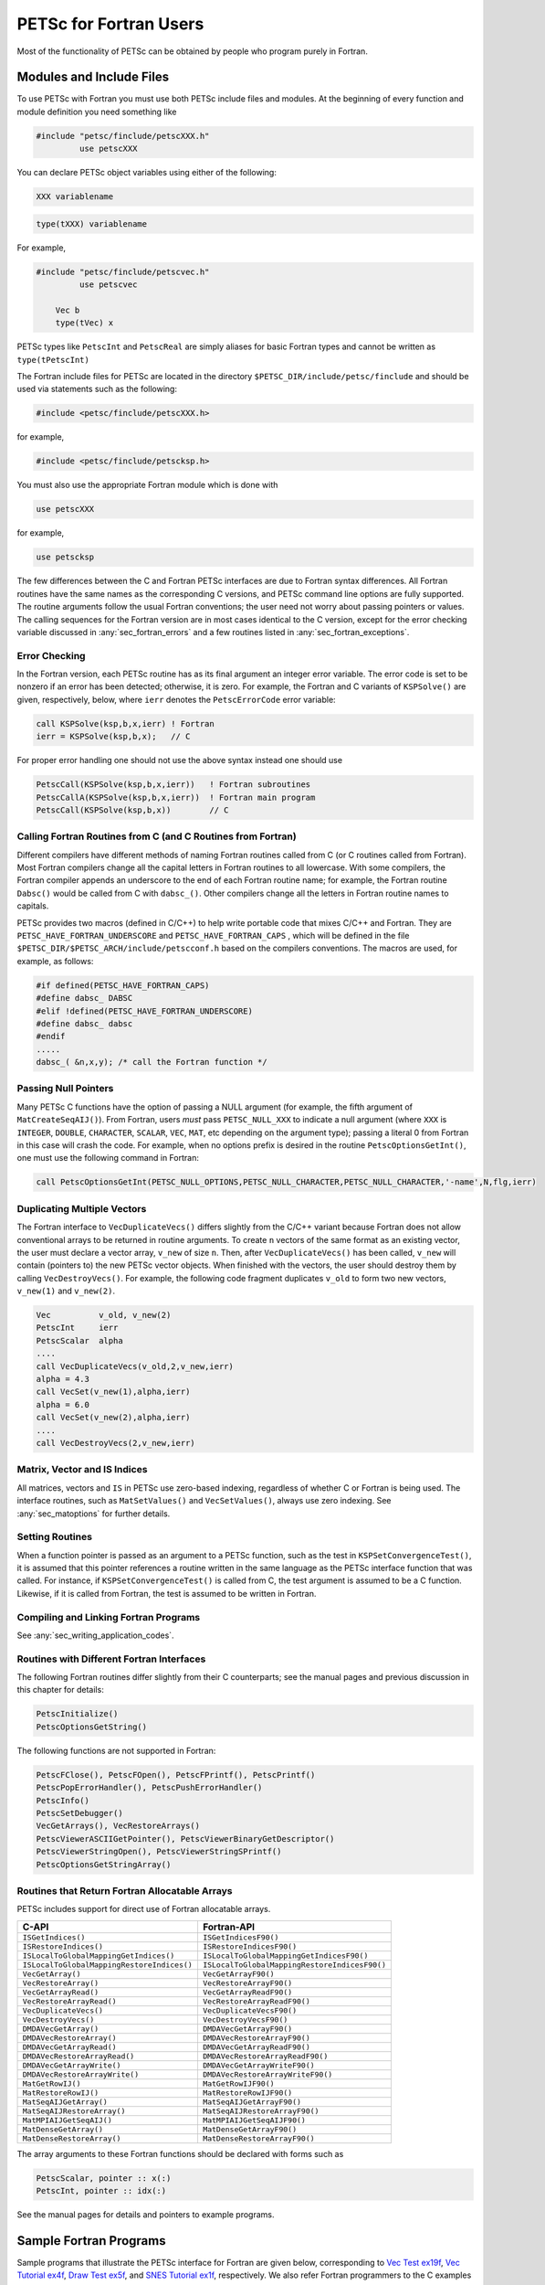 .. _chapter_fortran:

PETSc for Fortran Users
-----------------------

Most of the functionality of PETSc can be obtained by people who program
purely in Fortran.

.. _sec_fortran_includes:

Modules and Include Files
~~~~~~~~~~~~~~~~~~~~~~~~~

To use PETSc with Fortran you must use both PETSc include files and modules.
At the beginning of every function and module definition you need something like

.. code-block:: fortran

  #include "petsc/finclude/petscXXX.h"
           use petscXXX

You can declare PETSc object variables using either of the following:

.. code-block:: fortran

    XXX variablename


.. code-block:: fortran

    type(tXXX) variablename

For example,

.. code-block:: fortran

  #include "petsc/finclude/petscvec.h"
           use petscvec

      Vec b
      type(tVec) x

PETSc types like ``PetscInt`` and ``PetscReal`` are simply aliases for basic Fortran types and cannot be written as ``type(tPetscInt)``


The Fortran include files for PETSc are located in the directory
``$PETSC_DIR/include/petsc/finclude`` and should be used via
statements such as the following:

.. code-block:: fortran

   #include <petsc/finclude/petscXXX.h>

for example,

.. code-block:: fortran

   #include <petsc/finclude/petscksp.h>

You must also use the appropriate Fortran module which is done with

.. code-block:: fortran

   use petscXXX

for example,

.. code-block:: fortran

   use petscksp

The few differences between the C and Fortran PETSc interfaces
are due to Fortran syntax differences. All Fortran routines have the
same names as the corresponding C versions, and PETSc command line
options are fully supported. The routine arguments follow the usual
Fortran conventions; the user need not worry about passing pointers or
values. The calling sequences for the Fortran version are in most cases
identical to the C version, except for the error checking variable
discussed in :any:`sec_fortran_errors` and a few routines
listed in :any:`sec_fortran_exceptions`.

.. _sec_fortran_errors:

Error Checking
^^^^^^^^^^^^^^

In the Fortran version, each PETSc routine has as its final argument an
integer error variable. The error code is set to
be nonzero if an error has been detected; otherwise, it is zero. For
example, the Fortran and C variants of ``KSPSolve()`` are given,
respectively, below, where ``ierr`` denotes the ``PetscErrorCode`` error variable:

.. code-block:: fortran

   call KSPSolve(ksp,b,x,ierr) ! Fortran
   ierr = KSPSolve(ksp,b,x);   // C

For proper error handling one should not use the above syntax instead one should use

.. code-block:: fortran

   PetscCall(KSPSolve(ksp,b,x,ierr))   ! Fortran subroutines
   PetscCallA(KSPSolve(ksp,b,x,ierr))  ! Fortran main program
   PetscCall(KSPSolve(ksp,b,x))        // C




Calling Fortran Routines from C (and C Routines from Fortran)
^^^^^^^^^^^^^^^^^^^^^^^^^^^^^^^^^^^^^^^^^^^^^^^^^^^^^^^^^^^^^

Different compilers have different methods of naming Fortran routines
called from C (or C routines called from Fortran). Most Fortran
compilers change all the capital letters in Fortran routines to
all lowercase. With some compilers, the Fortran compiler appends an underscore
to the end of each Fortran routine name; for example, the Fortran
routine ``Dabsc()`` would be called from C with ``dabsc_()``. Other
compilers change all the letters in Fortran routine names to capitals.

PETSc provides two macros (defined in C/C++) to help write portable code
that mixes C/C++ and Fortran. They are ``PETSC_HAVE_FORTRAN_UNDERSCORE``
and ``PETSC_HAVE_FORTRAN_CAPS`` , which will be defined in the file
``$PETSC_DIR/$PETSC_ARCH/include/petscconf.h`` based on the compilers
conventions. The macros are used,
for example, as follows:

.. code-block:: fortran

   #if defined(PETSC_HAVE_FORTRAN_CAPS)
   #define dabsc_ DABSC
   #elif !defined(PETSC_HAVE_FORTRAN_UNDERSCORE)
   #define dabsc_ dabsc
   #endif
   .....
   dabsc_( &n,x,y); /* call the Fortran function */

Passing Null Pointers
^^^^^^^^^^^^^^^^^^^^^

Many PETSc C functions have the option of passing a NULL
argument (for example, the fifth argument of ``MatCreateSeqAIJ()``).
From Fortran, users *must* pass ``PETSC_NULL_XXX`` to indicate a null
argument (where ``XXX`` is ``INTEGER``, ``DOUBLE``, ``CHARACTER``,
``SCALAR``, ``VEC``, ``MAT``, etc depending on the argument type); passing a literal 0 from
Fortran in this case will crash the code.  For example, when no options prefix is desired
in the routine ``PetscOptionsGetInt()``, one must use the following
command in Fortran:

.. code-block:: fortran

   call PetscOptionsGetInt(PETSC_NULL_OPTIONS,PETSC_NULL_CHARACTER,PETSC_NULL_CHARACTER,'-name',N,flg,ierr)

.. _sec_fortvecd:

Duplicating Multiple Vectors
^^^^^^^^^^^^^^^^^^^^^^^^^^^^

The Fortran interface to ``VecDuplicateVecs()`` differs slightly from
the C/C++ variant because Fortran does not allow conventional arrays to
be returned in routine arguments. To create ``n`` vectors of the same
format as an existing vector, the user must declare a vector array,
``v_new`` of size ``n``. Then, after ``VecDuplicateVecs()`` has been
called, ``v_new`` will contain (pointers to) the new PETSc vector
objects. When finished with the vectors, the user should destroy them by
calling ``VecDestroyVecs()``. For example, the following code fragment
duplicates ``v_old`` to form two new vectors, ``v_new(1)`` and
``v_new(2)``.

.. code-block:: fortran

   Vec          v_old, v_new(2)
   PetscInt     ierr
   PetscScalar  alpha
   ....
   call VecDuplicateVecs(v_old,2,v_new,ierr)
   alpha = 4.3
   call VecSet(v_new(1),alpha,ierr)
   alpha = 6.0
   call VecSet(v_new(2),alpha,ierr)
   ....
   call VecDestroyVecs(2,v_new,ierr)

Matrix, Vector and IS Indices
^^^^^^^^^^^^^^^^^^^^^^^^^^^^^

All matrices, vectors and ``IS`` in PETSc use zero-based indexing,
regardless of whether C or Fortran is being used. The interface
routines, such as ``MatSetValues()`` and ``VecSetValues()``, always use
zero indexing. See :any:`sec_matoptions` for further
details.

Setting Routines
^^^^^^^^^^^^^^^^

When a function pointer is passed as an argument to a PETSc function,
such as the test in ``KSPSetConvergenceTest()``, it is assumed that this
pointer references a routine written in the same language as the PETSc
interface function that was called. For instance, if
``KSPSetConvergenceTest()`` is called from C, the test argument is
assumed to be a C function. Likewise, if it is called from Fortran, the
test is assumed to be written in Fortran.

.. _sec_fortcompile:

Compiling and Linking Fortran Programs
^^^^^^^^^^^^^^^^^^^^^^^^^^^^^^^^^^^^^^

See :any:`sec_writing_application_codes`.

.. _sec_fortran_exceptions:

Routines with Different Fortran Interfaces
^^^^^^^^^^^^^^^^^^^^^^^^^^^^^^^^^^^^^^^^^^

The following Fortran routines differ slightly from their C
counterparts; see the manual pages and previous discussion in this
chapter for details:

.. code-block:: fortran

   PetscInitialize()
   PetscOptionsGetString()

The following functions are not supported in Fortran:

.. code-block:: fortran

   PetscFClose(), PetscFOpen(), PetscFPrintf(), PetscPrintf()
   PetscPopErrorHandler(), PetscPushErrorHandler()
   PetscInfo()
   PetscSetDebugger()
   VecGetArrays(), VecRestoreArrays()
   PetscViewerASCIIGetPointer(), PetscViewerBinaryGetDescriptor()
   PetscViewerStringOpen(), PetscViewerStringSPrintf()
   PetscOptionsGetStringArray()

.. _sec_fortranarrays:

Routines that Return Fortran Allocatable Arrays
^^^^^^^^^^^^^^^^^^^^^^^^^^^^^^^^^^^^^^^^^^^^^^^

PETSc includes support for direct use of Fortran allocatable arrays.

.. list-table::
   :header-rows: 1

   * - C-API
     - Fortran-API
   * - ``ISGetIndices()``
     - ``ISGetIndicesF90()``
   * - ``ISRestoreIndices()``
     - ``ISRestoreIndicesF90()``
   * - ``ISLocalToGlobalMappingGetIndices()``
     - ``ISLocalToGlobalMappingGetIndicesF90()``
   * - ``ISLocalToGlobalMappingRestoreIndices()``
     - ``ISLocalToGlobalMappingRestoreIndicesF90()``
   * - ``VecGetArray()``
     - ``VecGetArrayF90()``
   * - ``VecRestoreArray()``
     - ``VecRestoreArrayF90()``
   * - ``VecGetArrayRead()``
     - ``VecGetArrayReadF90()``
   * - ``VecRestoreArrayRead()``
     - ``VecRestoreArrayReadF90()``
   * - ``VecDuplicateVecs()``
     - ``VecDuplicateVecsF90()``
   * - ``VecDestroyVecs()``
     - ``VecDestroyVecsF90()``
   * - ``DMDAVecGetArray()``
     - ``DMDAVecGetArrayF90()``
   * - ``DMDAVecRestoreArray()``
     - ``DMDAVecRestoreArrayF90()``
   * - ``DMDAVecGetArrayRead()``
     - ``DMDAVecGetArrayReadF90()``
   * - ``DMDAVecRestoreArrayRead()``
     - ``DMDAVecRestoreArrayReadF90()``
   * - ``DMDAVecGetArrayWrite()``
     - ``DMDAVecGetArrayWriteF90()``
   * - ``DMDAVecRestoreArrayWrite()``
     - ``DMDAVecRestoreArrayWriteF90()``
   * - ``MatGetRowIJ()``
     - ``MatGetRowIJF90()``
   * - ``MatRestoreRowIJ()``
     - ``MatRestoreRowIJF90()``
   * - ``MatSeqAIJGetArray()``
     - ``MatSeqAIJGetArrayF90()``
   * - ``MatSeqAIJRestoreArray()``
     - ``MatSeqAIJRestoreArrayF90()``
   * - ``MatMPIAIJGetSeqAIJ()``
     - ``MatMPIAIJGetSeqAIJF90()``
   * - ``MatDenseGetArray()``
     - ``MatDenseGetArrayF90()``
   * - ``MatDenseRestoreArray()``
     - ``MatDenseRestoreArrayF90()``

The array arguments to these Fortran functions should be declared with forms such as

.. code-block:: fortran

   PetscScalar, pointer :: x(:)
   PetscInt, pointer :: idx(:)

See the manual pages for details and pointers to example programs.

.. _sec_fortran-examples:

Sample Fortran Programs
~~~~~~~~~~~~~~~~~~~~~~~

Sample programs that illustrate the PETSc interface for Fortran are
given below, corresponding to
`Vec Test ex19f <PETSC_DOC_OUT_ROOT_PLACEHOLDER/src/vec/vec/tests/ex19f.F.html>`__,
`Vec Tutorial ex4f <PETSC_DOC_OUT_ROOT_PLACEHOLDER/src/vec/vec/tutorials/ex4f.F.html>`__,
`Draw Test ex5f <PETSC_DOC_OUT_ROOT_PLACEHOLDER/src/sys/classes/draw/tests/ex5f.F.html>`__,
and
`SNES Tutorial ex1f <PETSC_DOC_OUT_ROOT_PLACEHOLDER/src/snes/tutorials/ex1f.F90.html>`__,
respectively. We also refer Fortran programmers to the C examples listed
throughout the manual, since PETSc usage within the two languages
differs only slightly.


.. admonition:: Listing: ``src/vec/vec/tests/ex19f.F90``
   :name: vec-test-ex19f

   .. literalinclude:: /../src/vec/vec/tests/ex19f.F90
      :language: fortran
      :end-at: end

.. _listing_vec_ex4f:

.. admonition:: Listing: ``src/vec/vec/tutorials/ex4f.F90``
   :name: vec-ex4f

   .. literalinclude:: /../src/vec/vec/tutorials/ex4f.F90
      :language: fortran
      :end-before: !/*TEST

.. admonition:: Listing: ``src/sys/classes/draw/tests/ex5f.F90``
   :name: draw-test-ex5f

   .. literalinclude:: /../src/sys/classes/draw/tests/ex5f.F90
      :language: fortran
      :end-at: end

.. admonition:: Listing: ``src/snes/tutorials/ex1f.F90``
   :name: snes-ex1f

   .. literalinclude:: /../src/snes/tutorials/ex1f.F90
      :language: fortran
      :end-before: !/*TEST


